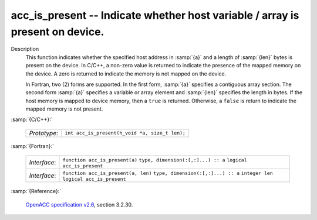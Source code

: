 ..
  Copyright 1988-2022 Free Software Foundation, Inc.
  This is part of the GCC manual.
  For copying conditions, see the GPL license file

.. _acc_is_present:

acc_is_present -- Indicate whether host variable / array is present on device.
******************************************************************************

Description
  This function indicates whether the specified host address in :samp:`{a}` and a
  length of :samp:`{len}` bytes is present on the device. In C/C++, a non-zero
  value is returned to indicate the presence of the mapped memory on the
  device. A zero is returned to indicate the memory is not mapped on the
  device.

  In Fortran, two (2) forms are supported. In the first form, :samp:`{a}` specifies
  a contiguous array section. The second form :samp:`{a}` specifies a variable or
  array element and :samp:`{len}` specifies the length in bytes. If the host
  memory is mapped to device memory, then a ``true`` is returned. Otherwise,
  a ``false`` is return to indicate the mapped memory is not present.

:samp:`{C/C++}:`

  ============  ==============================================
  *Prototype*:  ``int acc_is_present(h_void *a, size_t len);``
  ============  ==============================================

:samp:`{Fortran}:`

  ============  ===================================
  *Interface*:  ``function acc_is_present(a)``
                ``type, dimension(:[,:]...) :: a``
                ``logical acc_is_present``
  *Interface*:  ``function acc_is_present(a, len)``
                ``type, dimension(:[,:]...) :: a``
                ``integer len``
                ``logical acc_is_present``
  ============  ===================================

:samp:`{Reference}:`

  `OpenACC specification v2.6 <https://www.openacc.org>`_, section
  3.2.30.
